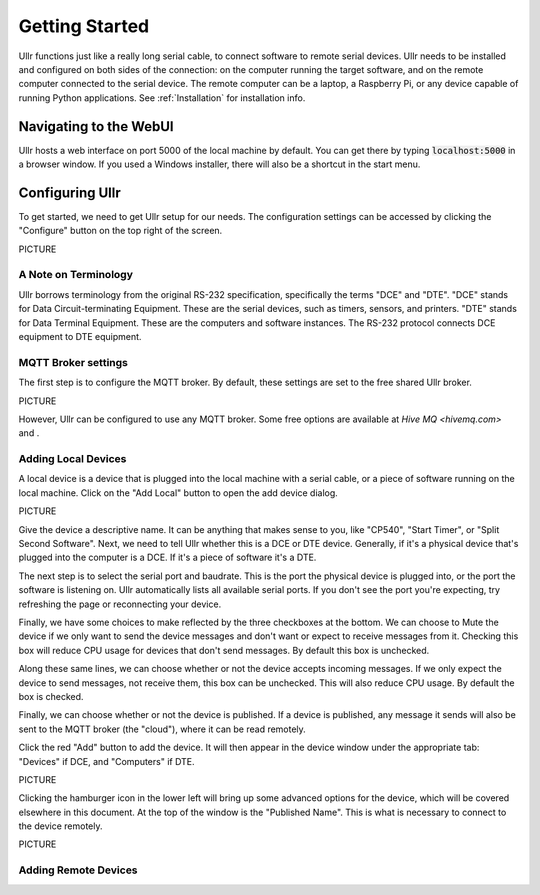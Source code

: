 Getting Started
===============
Ullr functions just like a really long serial cable, to connect software
to remote serial devices. Ullr needs to be installed and configured on both
sides of the connection: on the computer running the target software, and on
the remote computer connected to the serial device. The remote computer can be
a laptop, a Raspberry Pi, or any device capable of running Python applications. 
See :ref:`Installation` for installation info.


Navigating to the WebUI
~~~~~~~~~~~~~~~~~~~~~~~
Ullr hosts a web interface on port 5000 of the local machine by default. You 
can get there by typing :code:`localhost:5000` in a browser window. If you used 
a Windows installer, there will also be a shortcut in the start menu.

Configuring Ullr
~~~~~~~~~~~~~~~~
To get started, we need to get Ullr setup for our needs. The configuration 
settings can be accessed by clicking the "Configure" button on the top right of 
the screen.

PICTURE

A Note on Terminology
'''''''''''''''''''''
Ullr borrows terminology from the original RS-232 specification, specifically
the terms "DCE" and "DTE". "DCE" stands for Data Circuit-terminating Equipment. 
These are the serial devices, such as timers, sensors, and printers. "DTE" 
stands for Data Terminal Equipment. These are the computers and software 
instances. The RS-232 protocol connects DCE equipment to DTE equipment.

MQTT Broker settings
''''''''''''''''''''
The first step is to configure the MQTT broker. By default, these settings are
set to the free shared Ullr broker. 

PICTURE

However, Ullr can be configured to use any MQTT broker. Some free options are 
available at `Hive MQ <hivemq.com>` and .

Adding Local Devices
''''''''''''''''''''
A local device is a device that is plugged into the local machine with a 
serial cable, or a piece of software running on the local machine. Click on 
the "Add Local" button to open the add device dialog.

PICTURE

Give the device a descriptive name. It can be anything that makes sense to you, 
like "CP540", "Start Timer", or "Split Second Software". Next, we need to tell 
Ullr whether this is a DCE or DTE device. Generally, if it's a physical device
that's plugged into the computer is a DCE. If it's a piece of software it's a 
DTE.

The next step is to select the serial port and baudrate. This is the port the 
physical device is plugged into, or the port the software is listening on. Ullr 
automatically lists all available serial ports. If you don't see the port you're 
expecting, try refreshing the page or reconnecting your device. 

Finally, we have some choices to make reflected by the three checkboxes at the 
bottom. We can choose to Mute the device if we only want to send the device
messages and don't want or expect to receive messages from it. Checking this
box will reduce CPU usage for devices that don't send messages. By default this
box is unchecked.

Along these same lines, we can choose whether or not the device accepts incoming
messages. If we only expect the device to send messages, not receive them, this
box can be unchecked. This will also reduce CPU usage. By default the box is 
checked.

Finally, we can choose whether or not the device is published. If a device is 
published, any message it sends will also be sent to the MQTT broker (the 
"cloud"), where it can be read remotely.

Click the red "Add" button to add the device. It will then appear in the device
window under the appropriate tab: "Devices" if DCE, and "Computers" if DTE. 

PICTURE

Clicking the hamburger icon in the lower left will bring up some advanced 
options for the device, which will be covered elsewhere in this document. 
At the top of the window is the "Published Name". This is what is necessary to
connect to the device remotely.

PICTURE

Adding Remote Devices
'''''''''''''''''''''